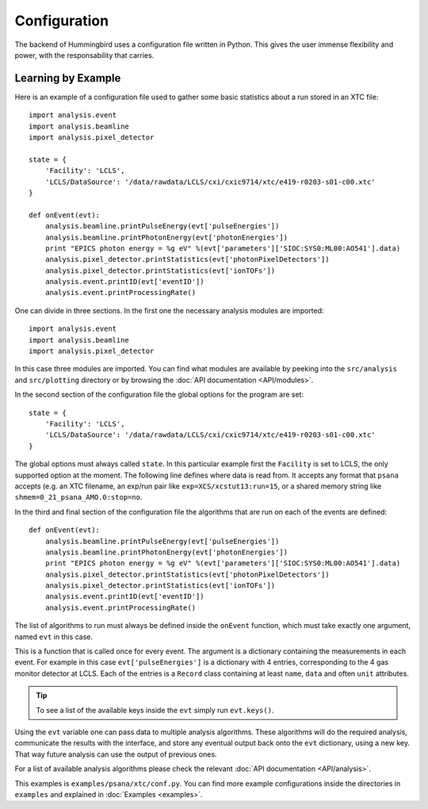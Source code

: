 Configuration
=============

The backend of Hummingbird uses a configuration file written in Python. 
This gives the user immense flexibility and power, with the responsability that
carries.


Learning by Example
-------------------

Here is an example of a configuration file used to gather some basic statistics
about a run stored in an XTC file:

::

   import analysis.event
   import analysis.beamline
   import analysis.pixel_detector
   
   state = {
       'Facility': 'LCLS',
       'LCLS/DataSource': '/data/rawdata/LCLS/cxi/cxic9714/xtc/e419-r0203-s01-c00.xtc'
   }
   
   def onEvent(evt):
       analysis.beamline.printPulseEnergy(evt['pulseEnergies'])
       analysis.beamline.printPhotonEnergy(evt['photonEnergies'])
       print "EPICS photon energy = %g eV" %(evt['parameters']['SIOC:SYS0:ML00:AO541'].data)
       analysis.pixel_detector.printStatistics(evt['photonPixelDetectors'])
       analysis.pixel_detector.printStatistics(evt['ionTOFs'])
       analysis.event.printID(evt['eventID'])
       analysis.event.printProcessingRate()

One can divide in three sections. In the first one the necessary analysis
modules are imported:

::

   import analysis.event
   import analysis.beamline
   import analysis.pixel_detector

In this case three modules are imported. You can find what modules are available
by peeking into the ``src/analysis`` and ``src/plotting`` directory or by browsing the 
:doc:`API documentation <API/modules>`.



In the second section of the configuration file the global options for the program are set:

::

   state = {
       'Facility': 'LCLS',
       'LCLS/DataSource': '/data/rawdata/LCLS/cxi/cxic9714/xtc/e419-r0203-s01-c00.xtc'
   }

The global options must always called ``state``. In this particular example
first the ``Facility`` is set to LCLS, the only supported option at the moment.
The following line defines where data is read from. It accepts any format that
``psana`` accepts (e.g. an XTC filename, an exp/run pair like
``exp=XCS/xcstut13:run=15``, or a shared memory string like
``shmem=0_21_psana_AMO.0:stop=no``.

In the third and final section of the configuration file the algorithms that are
run on each of the events are defined:

::

   def onEvent(evt):
       analysis.beamline.printPulseEnergy(evt['pulseEnergies'])
       analysis.beamline.printPhotonEnergy(evt['photonEnergies'])
       print "EPICS photon energy = %g eV" %(evt['parameters']['SIOC:SYS0:ML00:AO541'].data)
       analysis.pixel_detector.printStatistics(evt['photonPixelDetectors'])
       analysis.pixel_detector.printStatistics(evt['ionTOFs'])
       analysis.event.printID(evt['eventID'])
       analysis.event.printProcessingRate()

The list of algorithms to run must always be defined inside the ``onEvent``
function, which must take exactly one argument, named ``evt`` in this case. 

This is a function that is called once for every event. The argument is a
dictionary containing the measurements in each event. For example in this case
``evt['pulseEnergies']`` is a dictionary with 4 entries, corresponding to the 4
gas monitor detector at LCLS. Each of the entries is a ``Record`` class containing at
least ``name``, ``data`` and often ``unit`` attributes.

.. tip::

   To see a list of the available keys inside the ``evt`` simply run ``evt.keys()``.

Using the ``evt`` variable one can pass data to multiple analysis algorithms.
These algorithms will do the required analysis, communicate the results with the
interface, and store any eventual output back onto the ``evt`` dictionary, using a
new key. That way future analysis can use the output of previous ones.

For a list of available analysis algorithms please check the relevant :doc:`API documentation <API/analysis>`.

This examples is ``examples/psana/xtc/conf.py``. You can find more example configurations inside the directories in ``examples`` and explained in :doc:`Examples <examples>`.
